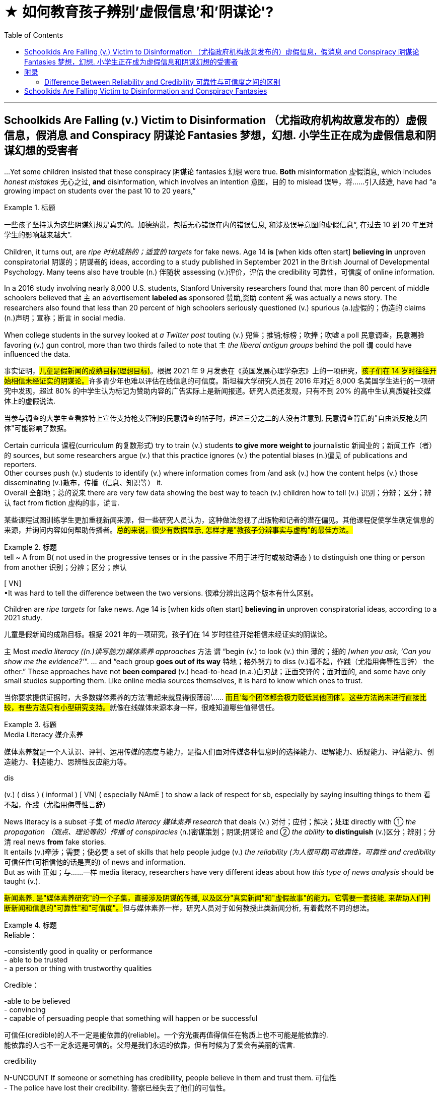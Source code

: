 
= ★ 如何教育孩子辨别'虚假信息'和'阴谋论'?
:toc: left
:toclevels: 3
:stylesheet: ../myAdocCss.css



'''

== Schoolkids Are Falling (v.) Victim to Disinformation （尤指政府机构故意发布的）虚假信息，假消息 and Conspiracy 阴谋论 Fantasies 梦想，幻想. 小学生正在成为虚假信息和阴谋幻想的受害者

...Yet some children insisted that these conspiracy 阴谋论 fantasies 幻想 were true. *Both* misinformation 虚假消息, which includes _honest mistakes_ 无心之过, *and* disinformation, which involves an intention 意图，目的 to mislead 误导，将……引入歧途, have had “a growing impact on students over the past 10 to 20 years,”


[.my1]
.标题
====

一些孩子坚持认为这些阴谋幻想是真实的。加德纳说，包括无心错误在内的错误信息, 和涉及误导意图的虚假信息“, 在过去 10 到 20 年里对学生的影响越来越大”.
====

Children, it turns out, are _ripe 时机成熟的；适宜的 targets_ for fake news. Age 14 *is* [when kids often start] *believing in* unproven conspiratorial 阴谋的；阴谋者的 ideas, according to a study published in September 2021 in the British Journal of Developmental Psychology. Many teens also have trouble (n.) 伴随状 assessing (v.)评价，评估 the credibility 可靠性，可信度 of online information.

In a 2016 study involving nearly 8,000 U.S. students, Stanford University researchers found that more than 80 percent of middle schoolers believed that `主` an advertisement *labeled as* sponsored 赞助,资助 content `系`  was actually a news story. The researchers also found that less than 20 percent of high schoolers seriously questioned (v.) spurious (a.)虚假的；伪造的 claims (n.)声明；宣称；断言 in social media.

When college students in the survey looked at _a Twitter post_ touting (v.) 兜售；推销;标榜；吹捧；吹嘘 a poll 民意调查，民意测验 favoring (v.) gun control, more than two thirds failed to note that `主` _the liberal antigun groups_ behind the poll `谓` could have influenced the data.



[.my2]
====

事实证明，#儿童是假新闻的成熟目标(理想目标)#。根据 2021 年 9 月发表在《英国发展心理学杂志》上的一项研究，##孩子们在 14 岁时往往开始相信未经证实的阴谋论。##许多青少年也难以评估在线信息的可信度。斯坦福大学研究人员在 2016 年对近 8,000 名美国学生进行的一项研究中发现，超过 80% 的中学生认为标记为赞助内容的广告实际上是新闻报道。研究人员还发现，只有不到 20% 的高中生认真质疑社交媒体上的虚假说法.

当参与调查的大学生查看推特上宣传支持枪支管制的民意调查的帖子时，超过三分之二的人没有注意到, 民意调查背后的"自由派反枪支团体"可能影响了数据。
====


Certain curricula 课程(curriculum 的复数形式) try to train (v.) students *to give more weight to* journalistic 新闻业的；新闻工作（者）的 sources, but some researchers argue (v.) that this practice ignores (v.) the potential biases (n.)偏见 of publications and reporters.  +
Other courses push (v.) students to identify (v.) where information comes from /and ask (v.) how the content helps (v.) those disseminating (v.)散布，传播（信息、知识等） it.  +
Overall 全部地；总的说来 there are very few data showing the best way to teach (v.) children how to tell (v.) 识别；分辨；区分；辨认 fact from fiction 虚构的事，谎言.

[.my2]
某些课程试图训练学生更加重视新闻来源，但一些研究人员认为，这种做法忽视了出版物和记者的潜在偏见。其他课程促使学生确定信息的来源，并询问内容如何帮助传播者。#总的来说，很少有数据显示, 怎样才是"教孩子分辨事实与虚构"的最佳方法。#

[.my1]
.标题
====
.tell  ~ A from B( not used in the progressive tenses or in the passive 不用于进行时或被动语态 ) to distinguish one thing or person from another 识别；分辨；区分；辨认 +
[ VN] +
•It was hard to tell the difference between the two versions. 很难分辨出这两个版本有什么区别。

====

Children are _ripe targets_ for fake news. Age 14 is [when kids often start] *believing in* unproven conspiratorial ideas, according to a 2021 study.


[.my2]
====

儿童是假新闻的成熟目标。根据 2021 年的一项研究，孩子们在 14 岁时往往开始相信未经证实的阴谋论。
====

`主` Most _media literacy ((n.)读写能力)媒体素养 approaches_ 方法 `谓` “begin (v.) to look (v.) thin  薄的；细的 /_when you ask, ‘Can you show me the evidence?’_”. ... and “each group *goes out of its way* 特地；格外努力 to diss  (v.)看不起，作践（尤指用侮辱性言辞） the other.” These approaches have not *been compared* (v.) head-to-head (n.a.)白刃战；正面交锋的；面对面的, and some have only small studies supporting them. Like online media sources themselves, it is hard to know which ones to trust.

[.my2]
当你要求提供证据时，大多数媒体素养的方法‘看起来就显得很薄弱’…… ##而且‘每个团体都会极力贬低其他团体’。这些方法尚未进行直接比较，有些方法只有小型研究支持。##就像在线媒体来源本身一样，很难知道哪些值得信任。

[.my1]
.标题
====
.Media Literacy 媒介素养
媒体素养就是一个人认识、评判、运用传媒的态度与能力，是指人们面对传媒各种信息时的选择能力、理解能力、质疑能力、评估能力、创造能力、制造能力、思辨性反应能力等。

.dis
(v.) ( diss ) ( informal ) [ VN] ( especially NAmE ) to show a lack of respect for sb, especially by saying insulting things to them 看不起，作践（尤指用侮辱性言辞）



====

News literacy is a subset 子集 of _media literacy 媒体素养 research_ that deals (v.) 对付；应付；解决；处理 directly with ① _the propagation （观点、理论等的）传播 of conspiracies_ (n.)密谋策划；阴谋;阴谋论 and ② _the ability_ *to distinguish* (v.)区分；辨别；分清 real news *from* fake stories.  +
It entails (v.)牵涉；需要；使必要 a set of skills that help people judge (v.) _the reliability (为人很可靠)可依靠性，可靠性 and credibility_ 可信任性(可相信他的话是真的)  of news and information.  +
But as with 正如；与……一样 media literacy, researchers have very different ideas about how _this type of news analysis_ should be taught (v.).

[.my2]
##新闻素养, 是"媒体素养研究"的一个子集，直接涉及阴谋的传播, 以及区分"真实新闻"和"虚假故事"的能力。它需要一套技能, 来帮助人们判断新闻和信息的"可靠性"和"可信度"。##但与媒体素养一样，研究人员对于如何教授此类新闻分析, 有着截然不同的想法。

[.my1]
.标题
====
.Reliable：
-consistently good in quality or performance +
- able to be trusted +
- a person or thing with trustworthy qualities +


.Credible： 
-able to be believed +
- convincing +
- capable of persuading people that something will happen or be successful

可信任(credible)的人不一定是能依靠的(reliable)。一个穷光蛋再值得信任在物质上也不可能是能依靠的. +
能依靠的人也不一定永远是可信的。父母是我们永远的依靠，但有时候为了爱会有美丽的谎言.


.credibility
N-UNCOUNT If someone or something has credibility, people believe in them and trust them. 可信性 +
- The police have lost their credibility.
 警察已经失去了他们的可信性。

====

Some programs, teach (v.) students to discern (v.)觉察出；识别；了解;（依稀）看出，分辨出，听出 _the quality of the information_ in part by learning how _responsible (a.)（对某人、某事）负责的 journalism_ works (v.).  +
They study ① how journalists pursue (v.)追逐；跟踪;追求；致力于 news, ② how to distinguish (v.)区分；辨别；分清 between different kinds of information / ③ and how to judge (v.) evidence behind reported stories.

The goal is to shape (v.) students into “consumers 消费者 who could differentiate (v.)区分；区别；辨别 #between# _raw, unmediated (a.)无中介的；未经调停的 information_ *coursing (v.)快速地流动；奔流 through* the Internet #and# _independent  独立的；自主的；自治的, verified (a.)已查清的；已证实的 journalism_ 新闻业；新闻工作.”

image:../img/131.svg[,100%]


[.my1]
.标题
====

一些项目，部分通过学习"什么是负责任的新闻工作方式", 来教会学生辨别信息的质量。他们研究了记者如何追踪新闻、如何区分不同类型的信息, 以及##如何判断报道背后的证据。##目标是将学生塑造成"消费者“ -- #能够区分通过互联网传播中的'原始、未经中介的信息'(未经处理,即未经过验证的, 可能是错误的信息或谎言) 和'独立、经过验证的新闻'(即已经被验证过真伪的信息)。#
====


Yet some _media literacy_ scholars  `谓`  doubt (v.) the efficacy 功效，效力 of these approaches.  +
Hobbs, for instance, wrote a 2010 paper arguing that these methods glorify (v.)吹捧；吹嘘；美化 journalism, ignore (v.) its many problems and do (v.) little to instill (v.)徐徐滴入；逐渐灌输 critical thinking 批判性思维 skills.  +

“`主` All that focus (n.) on the ideals 理想 of journalism `系`  is mere propaganda  (n.)宣传；鼓吹 if it is blind (a.) to the realities of _contemporary 当代的；现代的 journalism_, where `主` _partisan （对某个人、团体或思想）过分支持的，偏护的，盲目拥护的 politics_ and _smear (v.)弄脏；弄上油污, 诽谤；诋毁 fests_ 盛会;活动、盛宴、节日  `系`  are _the surest (a.)最确信的；最确实的；最一定的（sure 的最高级） way_ to build audiences,” she stated (v.)陈述，说明.

image:../img/132.svg[,100%]


[.my2]
然而，一些媒体素养学者怀疑这些方法的有效性。例如，霍布斯 (Hobbs) 在 2010 年写了一篇论文，认为这些方法美化了新闻业，却忽视了它的许多问题，并且对培养批判性思维技能几乎没有帮助。 “如果对当代新闻业的"现实"视而不见，那么所有关注"新闻业理想"的言论都只是宣传，#在当代新闻业，党派政治和诽谤是建立受众的最可靠方式#，”她说。

[.my1]
.标题
====
.Smear fests (Google中似乎搜索不到这个词)
chat GPT 的解释: "Smear fests" refers to events or situations in journalism where there is a deliberate and concerted effort to spread false or damaging information about someone or something, usually for the purpose of discrediting them or tarnishing their reputation. It implies a sensationalized and often unethical approach to journalism, where the focus is on creating scandalous stories rather than reporting accurate and balanced information.

“Smear fests” 是一个具有贬义的表达，指的是以中伤、诽谤他人或散布负面言论为主要内容的活动或现象。这种活动通常是为了贬低或毁坏某人的声誉，尤其是在政治或媒体环境中。这里的 “fests” 是 “festivals”（节日、盛会）的缩写，用来讽刺性地强调这种中伤行为的普遍性或频繁性。 +
因此，"smear fests" 可以翻译为“中伤盛宴”或“恶意攻击潮”，指的是一种有组织或大规模的中伤、诽谤活动。

====


Other approaches teach (v.) students methods for evaluating  (v.)评估 the credibility 可靠性，可信度 of news and information sources, in part by determining (v.)查明；测定；准确算出 the goals and incentives (n.)激励；刺激；鼓励 of those sources. They teach (v.)students to ask: Who created (v.) the content and why? And what do other sources say? But these methods are relatively new and have not been widely studied (v.).


[.my2]
====

其他方法, 教给学生评估新闻和信息来源可信度的方法，部分方法是, 确定这些来源的目标和动机。##他们教学生问：谁创造了内容，为什么？其他消息来源又怎么说？##但这些方法相对较新，尚未得到广泛研究。
====


"Some approaches to _media literacy_ *not only* don't work (v.) *but* might actually backfire (v.) by increasing _students' cynicism_ (n.)人皆自私论; 愤世嫉俗论;(对事情的成功或人的诚信的) 怀疑." — Peter Adams, News Literacy Project


[.my2]
====

“#一些提高媒体素养的方法不仅不起作用，而且实际上可能会因增加学生的愤世嫉俗, 而适得其反。#” ——彼得·亚当斯，新闻素养项目
====


`主` The lack of rigorous  (a.)(测试、制度、程序) 严格缜密的 studies of the different approaches `系`  is indeed a major roadblock 路障, says Paul Mihailidis, a civic 市民的;市政的；城市的 media and journalism expert at Emerson College.  +
He is the principal 最重要的；主要的 investigator of _the Mapping (v.) Impactful Media Literacy Practices_ initiative 倡议；新方案, a research project supported by the _National Association_ 协会，社团 for _Media Literacy Education_ 媒体素养教育.

“`主` Most of the science done `系` is very small scale, very exploratory (a.)探索的；探究的；探测的. It’s very qualitative (a.)质量的；定性的；性质的,” he says. That is not simply because of a lack of resources, he adds. “There’s also a lack of clarity (n.)清晰；清楚；明确 about what the goals are.”

[.my2]
艾默生学院的公民媒体和新闻专家保罗·米海利迪斯表示，缺乏对不同方法的严格研究, 确实是一个主要障碍。他是“绘制有影响力的媒体素养实践计划”的首席研究员，该研究项目由国家媒体素养教育协会支持。 “##大多数科学研究规模都非常小，非常具有探索性。##这是非常定性的，”他说。他补充道，这不仅仅是因为缺乏资源。 “目标是什么也缺乏明确性。”

[.my1]
.标题
====
.qualitative
[ usually before noun] connected with how good sth is, rather than with how much of it there is 质量的；定性的(而非定量的)；性质的 +
• qualitative analysis/research 定性分析╱研究 +
• There are qualitative differences between the two products. 这两种产品存在着质的差别。


====


Moreover, `主` the small amount of research that does exist (v.) `谓` has largely been conducted 组织；安排；实施；执行 with _college students_ 大学生, not _the middle school 中学 or high school 高中 students_ who are so vulnerable (a.) to disinformation. Indeed, `主` the various 各种各样的 approaches that are being used (v.) in K–12 classrooms `谓` have hardly 几乎不，几乎没有 been tested at all.

As part of his current research initiative, Mihailidis and his team interviewed (v.) the heads of all major organizations that are part of _the National Media Literacy Alliance_ 联盟，同盟, which works (v.) to promote (v.)促进；推动 media literacy education.  +
“We are finding, repeatedly 重复地，再三地, that `主` #many of the ways# in which they support (v.) schools and teachers —resources, guidelines, best practices, etcetera 等等 —`谓` #are not studied# (v.) in much of a rigorous (a.)（测试、系统或程序）严密的，缜密的 fashion 以…方式,” he says.

[.my2]
此外，##现有的少量研究主要是针对"大学生"进行的，而不是针对容易受到虚假信息影响的"初中生或高中生"。事实上，K-12 教室中使用的各种方法, 几乎都没有经过测试。##作为他当前研究计划的一部分，Mihailidis 和他的团队采访了"国家媒体素养联盟"的所有主要组织的负责人，该联盟致力于促进媒体素养教育。 “我们一再发现，他们支持学校和教师的许多方式——资源、指南、最佳实践等——都没有得到严格的研究，”他说。

[.my1]
.标题
====
.in (a)... ˈfashion
( formal ) in a particular way 以…方式 +
•How could they behave in such a fashion? 他们的态度怎么会这样呢？  +
•She was proved right, in dramatic fashion, when the whole department resigned. 整个部门的人都辞了职，戏剧性地证明她是对的。



====


Some researchers, including Wineburg 人名, are trying *to fill (v.) in* the research gaps.  +
In a study published in 2019, Wineburg and his team `谓` compared `主` how _10 history professors_, _10 journalism fact-checkers_ 事实核查员 and _25 Stanford undergraduates_ 本科生  `谓` evaluated (v.)评估 websites and information on social and political issues 重要议题；争论的问题.  +

They found that /whereas （用以比较或对比两个事实）然而，但是，尽管 historians and students were often fooled  (v.)愚弄  by manipulative (a.)善于操纵的；会控制的；会摆布人的 websites, _journalism fact-checkers_ were not.  +
In addition 此外，另外, `主` their methods of analysis `谓` differed (v.) significantly: historians and students tried to assess (v.)评估，评定（性质、质量） _the validity （法律上的）有效，合法性；（正式的）认可;符合逻辑 of websites and information_ by ① _reading (v.) vertically_ (ad.)垂直地, ② _navigating (v.)导航;航行 within a site_ to learn (v.) more about it, but fact-checkers ①*read (v.) laterally* 旁边地,侧面地, ②opening _new browser tabs_ for _different sources_ /③and *running (v.) searches* to judge (v.)判断；断定 the original website’s credibility.

image:../img/133.svg[,100%]


[.my2]
====

包括Wineburg在内的一些研究人员正试图填补研究空白​​。在 2019 年发表的一项研究中，Wineburg 和他的团队比较了 10 名历史教授、10 名新闻事实核查员和 25 名斯坦福本科生如何评估有关社会和政治问题的网站和信息。 +
他们发现，##虽然历史学家和学生经常被操纵性网站所愚弄，但"新闻事实核查员"却不会。##此外，#他们的分析方法也大不相同：# 历史学家和学生, 试图通过垂直阅读、在站点内导航, 以了解更多信息来评估网站和信息的有效性，#但"事实核查者"是横向搜寻、打开不同来源打的网页, 并运行搜索, 来判断原始网站的可信度。#
====


Still, even if _news literacy education_ teaches (v.) specific skills well, some researchers question (v.)质询；问 its broader (a.)宽广的, longer-term impact. +
Once students learn (v.) how to evaluate (v.) websites and claims, how confident (a.) can we be that they will retain (v.) these skills and use (v.) them *down the line*?  +

[.my1]
.案例
====
.down the line
informal : later, after an activity or situation has been continuing for a period of time 稍后，在活动或情况持续一段时间后 +
- There may be more costs *further down the line*.  未来可能还会有更多成本。 +
- Now, three years *down the line*, we’re beginning to see the problems with the treatment.  现在，三年后，我们开始看到治疗的问题。

down the line 将来 +
另外这个短语也可以说成 *down the road / track* +
- Whether that will happen *further down the line* we cannot say.
将来这个是否会发生，我们也说不准。 +
- Somewhere *down the line* I think he'll be elected to high office.
将来的某个地方，他会被选为要职。

====

How *sure* (a.) can we *be* that /these methods will inculcate (v.)反复灌输；谆谆教诲 students with skepticism (n.)怀疑态度；怀疑论 about _conspiracy (n.)阴谋，密谋 theories_ and _disinformation campaigns_ 虚假信息宣传活动 ?  +
And will these methods lead (v.) students to become civically 属于或关于公民、城市、公民身份或社区事务的 engaged (a.) members of society? “There’s always this kind of leap into ‘that will make our democracy and news systems stronger.’ And I don’t know if that’s necessarily (ad.) the case,” Mihailidis says.


[.my2]
====

即使"新闻素养教育"很好地教授了具体技能，一些研究人员仍对其更广泛的、长期的影响表示质疑。一旦学生学会了如何评估网站和信息的真实性，我们又能多么有信心他们会在今后保留这些技能并加以使用？我们又能多么确定这些方法会让学生对阴谋论和虚假信息宣传保持怀疑？这些方法会让学生成为积极参与社会的公民吗？‘总是有人认为这会让我们的民主和新闻系统变得更强大。但我不知道这是否一定如此，’Mihailidis 说道。
====




`主` Pressing (v.) students to be skeptical 不相信的，持怀疑态度的 about all information `谓` also may have unexpected (a.)想不到的，意外的 downsides  缺点；不利方面.   +
Some approaches ... `谓` might actually backfire (v.) by increasing students’ cynicism 愤世嫉俗；犬儒主义 /or exacerbating (v.)使恶化；使加剧 misunderstandings about the way _news media work_.

Students may begin to read (v.) all kinds of nefarious (a.)罪恶的；不道德的 motives [into everything]. Although it is good to ask students to challenge (v.)挑战;质询；质疑；提出异议 their assumptions, the hole that opens up, that invites people *to look for* new explanations, that hole can *be filled* 方式状 in deeply problematic 造成困难的；产生问题的 ways. +
It’s very easy for students to go *from* healthy _critical thinking_ 批判性思维 *to* unhealthy skepticism 怀疑态度；怀疑论 and the idea that _everyone is lying (v.) all the time_.


[.my2]
#迫使学生对所有信息持怀疑态度,# 也可能会产生意想不到的负面影响。因为它们会增加学生的愤世嫉俗, 或加剧对新闻媒体工作方式的误解。##”学生们可能会开始“将各种邪恶的动机解读到一切事物中”。虽然要求学生挑战他们的假设是件好事，但“这个漏洞打开了，它邀请人们寻找新的解释，这个漏洞可能会以非常有问题的方式被填补。”, “学生很容易从健康的批判性思维, 转变为不健康的怀疑主义”, 以及认为每个人都一直在撒谎。#



To avoid these potential problems, Ashley advocates  (v.)拥护；支持；提倡 for _broad approaches_ that help students develop (v.) mindsets 观念模式；思维倾向 in which they become comfortable 自信而无忧虑的；自在的 with uncertainty.  +
According to educational psychologist William Perry of Harvard University, students *go through* 执行某行动；实行某方法；履行某程序;完成（或做完）艰难（或令人不快）的事 various stages of learning.  +

First children are black-and-white thinkers —they think (v.) there are right answers and wrong answers. Then they develop into relativists  相对论的; 相对主义的, realizing that knowledge can be contextual (a.)与上下文有关的；与语境相关的.  +
This stage can be dangerous, however. It is the one where, as Russell notes (v.), people can come to believe (v.) there is no truth.  +

Ashley adds (v.) that when students think everything is a lie, they also think there is no point in engaging with difficult topics.  *Instead of* 代替，而不是 driving students to apathy (n.)冷漠；淡漠, the goal is to steer  (v.)操纵；引导;驾驶（船、汽车等）；掌控方向盘 them toward awareness 认识，意识；感悟能力 and engagement.


[.my2]
====

为了避免这些潜在的问题，阿什利提倡采用广泛的方法, 来帮助学生培养能够适应不确定性的心态。哈佛大学的教育心理学家威廉·佩里认为，学生会经历不同的学习阶段。 +
第一个孩子是非黑即白的思考者——他们认为答案有正确和错误。然后他们发展成为相对主义者，意识到知识可以是"情境性"的。然而，这个阶段可能很危险。正如罗素指出的那样，人们会开始相信没有真相。阿什利补充说，#当学生认为一切都是谎言时，他们也会认为讨论困难的话题是没有意义的。我们的目标不是让学生变得冷漠，而是引导他们提高认识和参与度。#
====

But many more studies will be needed (v.) for researchers to reach a comprehensive understanding 全面理解 of _what works_ (v.) and _what doesn’t over the long term_.  +
“What we’re facing `系` are _transformational 与转变有关的 changes_ in the way _we receive (v.), process (v.) and share (v.) information_. We’re in the middle of _the most profound 巨大的；深切的；深远的 revolution_ in 500 years.”


[.my2]
====

但##研究人员还需要进行更多的研究，才能全面了解从长远来看什么有效、什么无效。##“我们面临的是接收、处理和共享信息方式的变革。我们正处于 500 年来最深刻的革命之中。”
====


'''

== 附录

==== Difference Between Reliability and Credibility 可靠性与可信度之间的区别


Reliability vs Credibility

可靠性与可信度


Since credibility and reliability seem to have somewhat similar meanings finding the difference between reliability and credibility can be a little hard. When we speak of people, law, and even different sources of information, we use the terms reliable and credible. We wonder how reliable a source is, and how credible a story is. In this sense, these two are not identical in meaning. Credibility refers to whether something can be believed as true and accurate. Reliability, on the other hand, refers to relying on someone or something or being able to have trust and faith. It is true that the two terms are similar to a certain extent, but they are not synonymous. This article attempts to clarify the difference between the two words.

由于可信度和可靠性似乎具有相似的含义，因此找出可靠性和可信度之间的差异可能有点困难。当我们谈到人、法律甚至不同的信息来源时，我们会使用可靠和可信这两个词。我们想知道消息来源的可靠性以及故事的可信度。从这个意义上来说，两者的意义并不相同。可信度是指某件事是否可以被相信是真实和准确的。另一方面，可靠性是指依赖某人或某物或能够拥有信任和信念。确实，这两个术语在一定程度上相似，但它们不是同义词。本文试图阐明这两个词之间的区别。

What does Credibility mean?

信誉是什么意思？

When paying attention to the word credible, it can be defined as the ability to be believed in. Let us try to understand this through an example. You meet a friend at a cafeteria after a long time and she or he goes on about his new job, which seems almost too good to be true. After coming back, you might relate the incident to a family member and comment on the friend’s new job as an exaggerated version of reality or else as a made up story. In such an instance, you are questioning the credibility of the information that you just received by analyzing the facts that you have gained. So, if the information sounds out of context or false, we consider it as lacking credibility. If it is possible and we consider it to be true, we call it credible. Thus, when using the word credibility, one has to bear in mind whether the information can be believed or not.

当注意“可信”这个词时，它可以被定义为被相信的能力。让我们尝试通过一个例子来理解这一点。很久以后，你在自助餐厅遇到了一位朋友，她或他继续谈论他的新工作，这似乎好得令人难以置信。回来后，你可能会将这件事与家人联系起来，并评论朋友的新工作是现实的夸大版本，或者是编造的故事。在这种情况下，您是在通过分析您获得的事实来质疑您刚刚收到的信息的可信度。因此，如果信息听起来断章取义或虚假，我们认为它缺乏可信度。如果可能并且我们认为它是真实的，我们称之为可信的。因此，在使用可信度一词时，必须牢记信息是否可信。

What does Reliability mean?

可靠性是什么意思？

This word, Reliability, denotes dependability, trust and faith in something or someone. Unlike in the first instance of credibility, the attention paid to whether the information is believable is less. Let us try to understand this through an example as well.

可靠性这个词表示对某事或某人的可靠性、信任和信心。与最初的可信度不同，对信息是否可信的关注较少。让我们也尝试通过一个例子来理解这一点。

I rely on your good counsel.

我相信你的忠告。

When looking at this example, it highlights that the speaker depends on the advices of the person whom he or she addresses. It also highlights that the person trusts the individual who is being addressed. Even in situations where we say I rely on you, on her or him, all these denote the same fact of dependency. Let us take another example.

查看此示例时，它强调说话者依赖于他或她所针对的人的建议。它还强调了此人信任正在处理的个人。即使在我们说我依赖你、依赖她或他的情况下，所有这些都表示相同的依赖事实。让我们再举一个例子。

She is a very reliable person.

她是一个非常可靠的人。

Once again, this means that the person is very trustworthy and on whom one can depend. So , through the explanations of the two terms what is apparent is that reliability focuses more on being able to rely on, depend on or trust whereas credibility is a question of being able to believe in something.

再次，这意味着这个人非常值得信赖并且可以依赖。因此，通过对这两个术语的解释，可以明显看出，可靠性更侧重于能够依赖、依赖或信任，而可信度则是能够相信某事物的问题。

Difference Between Reliability and Credibility

What is the difference between Reliability and Credibility?

可靠性和可信度有什么区别？

• Credibility refers to whether something can be believed as true.

• 可信度是指某件事是否可以被相信是真实的。

• Reliability refers to relying on someone or something or being able to have trust and faith.

• 可靠性是指依赖某人或某事或能够拥有信任和信念。

• If a piece of information is reliable then it is also credible. However, the information’ s credibility does not always guarantee its reliability.

• 如果一条信息可靠，那么它也是可信的。然而，信息的可信度并不总是保证其可靠性。

'''

== Schoolkids Are Falling Victim to Disinformation and Conspiracy Fantasies

...Yet some children insisted that these conspiracy fantasies were true. Both misinformation, which includes honest mistakes, and disinformation, which involves an intention to mislead, have had “a growing impact on students over the past 10 to 20 years,”

Children, it turns out, are ripe targets for fake news. Age 14 is when kids often start believing in unproven conspiratorial ideas, according to a study published in September 2021 in the British Journal of Developmental Psychology. Many teens also have trouble assessing the credibility of online information.

In a 2016 study involving nearly 8,000 U.S. students, Stanford University researchers found that more than 80 percent of middle schoolers believed that an advertisement labeled as sponsored content was actually a news story. The researchers also found that less than 20 percent of high schoolers seriously questioned spurious claims in social media.

When college students in the survey looked at a Twitter post touting a poll favoring gun control, more than two thirds failed to note that the liberal antigun groups behind the poll could have influenced the data.

Certain curricula try to train students to give more weight to journalistic sources, but some researchers argue that this practice ignores the potential biases of publications and reporters. Other courses push students to identify where information comes from and ask how the content helps those disseminating it. Overall there are very few data showing the best way to teach children how to tell fact from fiction.


Children are ripe targets for fake news. Age 14 is when kids often start believing in unproven conspiratorial ideas, according to a 2021 study.


Most media literacy approaches “begin to look thin when you ask, ‘Can you show me the evidence?’”. ... and “each group goes out of its way to diss the other.” These approaches have not been compared head-to-head, and some have only small studies supporting them. Like online media sources themselves, it is hard to know which ones to trust.

News literacy is a subset of media literacy research that deals directly with the propagation of conspiracies and the ability to distinguish real news from fake stories. It entails a set of skills that help people judge the reliability and credibility of news and information. But as with media literacy, researchers have very different ideas about how this type of news analysis should be taught.

Some programs, teach students to discern the quality of the information in part by learning how responsible journalism works. They study how journalists pursue news, how to distinguish between different kinds of information and how to judge evidence behind reported stories. The goal is to shape students into “consumers who could differentiate between raw, unmediated information coursing through the Internet and independent, verified journalism.”

Yet some media literacy scholars doubt the efficacy of these approaches. Hobbs, for instance, wrote a 2010 paper arguing that these methods glorify journalism, ignore its many problems and do little to instill critical thinking skills. “All that focus on the ideals of journalism is mere propaganda if it is blind to the realities of contemporary journalism, where partisan politics and smear fests are the surest way to build audiences,” she stated.

Other approaches teach students methods for evaluating the credibility of news and information sources, in part by determining the goals and incentives of those sources. They teach students to ask: Who created the content and why? And what do other sources say? But these methods are relatively new and have not been widely studied.

"Some approaches to media literacy not only don't work but might actually backfire by increasing students' cynicism." —Peter Adams, News Literacy Project

The lack of rigorous studies of the different approaches is indeed a major roadblock, says Paul Mihailidis, a civic media and journalism expert at Emerson College. He is the principal investigator of the Mapping Impactful Media Literacy Practices initiative, a research project supported by the National Association for Media Literacy Education. “Most of the science done is very small scale, very exploratory. It’s very qualitative,” he says. That is not simply because of a lack of resources, he adds. “There’s also a lack of clarity about what the goals are.”

Moreover, the small amount of research that does exist has largely been conducted with college students, not the middle school or high school students who are so vulnerable to disinformation. Indeed, the various approaches that are being used in K–12 classrooms have hardly been tested at all. As part of his current research initiative, Mihailidis and his team interviewed the heads of all major organizations that are part of the National Media Literacy Alliance, which works to promote media literacy education. “We are finding, repeatedly, that many of the ways in which they support schools and teachers—resources, guidelines, best practices, etcetera—are not studied in much of a rigorous fashion,” he says.


Some researchers, including Wineburg, are trying to fill in the research gaps. In a study published in 2019, Wineburg and his team compared how 10 history professors, 10 journalism fact-checkers and 25 Stanford undergraduates evaluated websites and information on social and political issues. They found that whereas historians and students were often fooled by manipulative websites, journalism fact-checkers were not. In addition, their methods of analysis differed significantly: historians and students tried to assess the validity of websites and information by reading vertically, navigating within a site to learn more about it, but fact-checkers read laterally, opening new browser tabs for different sources and running searches to judge the original website’s credibility.

Still, even if news literacy education teaches specific skills well, some researchers question its broader, longer-term impact. Once students learn how to evaluate websites and claims, how confident can we be that they will retain these skills and use them down the line? How sure can we be that these methods will inculcate students with skepticism about conspiracy theories and disinformation campaigns? And will these methods lead students to become civically engaged members of society? “There’s always this kind of leap into ‘that will make our democracy and news systems stronger.’ And I don’t know if that’s necessarily the case,” Mihailidis says.


Pressing students to be skeptical about all information also may have unexpected downsides.  Some approaches ... might actually backfire by increasing students’ cynicism or exacerbating misunderstandings about the way news media work. Students may begin to read all kinds of nefarious motives into everything. Although it is good to ask students to challenge their assumptions, the hole that opens up, that invites people to look for new explanations, that hole can be filled in deeply problematic ways. It’s very easy for students to go from healthy critical thinking to unhealthy skepticism and the idea that everyone is lying all the time.


To avoid these potential problems, Ashley advocates for broad approaches that help students develop mindsets in which they become comfortable with uncertainty. According to educational psychologist William Perry of Harvard University, students go through various stages of learning. First children are black-and-white thinkers—they think there are right answers and wrong answers. Then they develop into relativists, realizing that knowledge can be contextual. This stage can be dangerous, however. It is the one where, as Russell notes, people can come to believe there is no truth. Ashley adds that when students think everything is a lie, they also think there is no point in engaging with difficult topics.

But many more studies will be needed for researchers to reach a comprehensive understanding of what works and what doesn’t over the long term. “What we’re facing are transformational changes in the way we receive, process and share information. We’re in the middle of the most profound revolution in 500 years.”




'''



